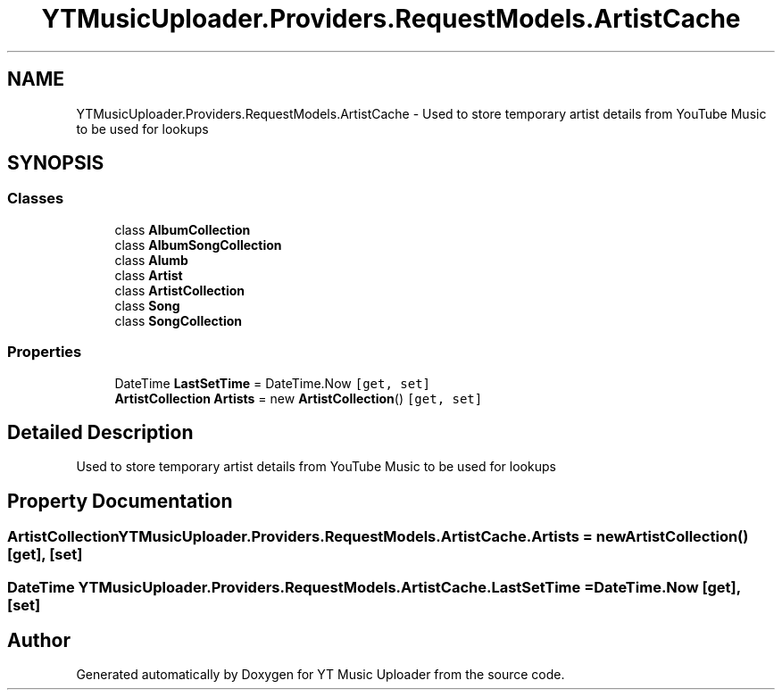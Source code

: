 .TH "YTMusicUploader.Providers.RequestModels.ArtistCache" 3 "Sat Oct 10 2020" "YT Music Uploader" \" -*- nroff -*-
.ad l
.nh
.SH NAME
YTMusicUploader.Providers.RequestModels.ArtistCache \- Used to store temporary artist details from YouTube Music to be used for lookups  

.SH SYNOPSIS
.br
.PP
.SS "Classes"

.in +1c
.ti -1c
.RI "class \fBAlbumCollection\fP"
.br
.ti -1c
.RI "class \fBAlbumSongCollection\fP"
.br
.ti -1c
.RI "class \fBAlumb\fP"
.br
.ti -1c
.RI "class \fBArtist\fP"
.br
.ti -1c
.RI "class \fBArtistCollection\fP"
.br
.ti -1c
.RI "class \fBSong\fP"
.br
.ti -1c
.RI "class \fBSongCollection\fP"
.br
.in -1c
.SS "Properties"

.in +1c
.ti -1c
.RI "DateTime \fBLastSetTime\fP = DateTime\&.Now\fC [get, set]\fP"
.br
.ti -1c
.RI "\fBArtistCollection\fP \fBArtists\fP = new \fBArtistCollection\fP()\fC [get, set]\fP"
.br
.in -1c
.SH "Detailed Description"
.PP 
Used to store temporary artist details from YouTube Music to be used for lookups 


.SH "Property Documentation"
.PP 
.SS "\fBArtistCollection\fP YTMusicUploader\&.Providers\&.RequestModels\&.ArtistCache\&.Artists = new \fBArtistCollection\fP()\fC [get]\fP, \fC [set]\fP"

.SS "DateTime YTMusicUploader\&.Providers\&.RequestModels\&.ArtistCache\&.LastSetTime = DateTime\&.Now\fC [get]\fP, \fC [set]\fP"


.SH "Author"
.PP 
Generated automatically by Doxygen for YT Music Uploader from the source code\&.

